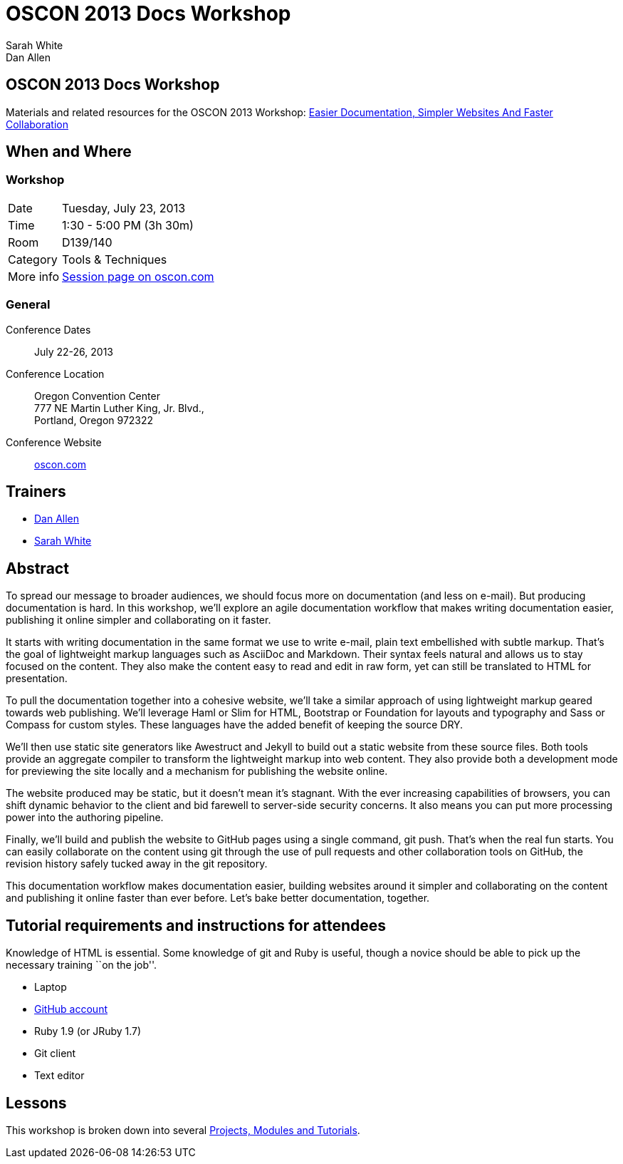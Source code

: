 = OSCON 2013 Docs Workshop
Sarah White; Dan Allen
:session-uri: http://www.oscon.com/oscon2013/public/schedule/detail/29335

ifndef::icons[]
[float]
== OSCON 2013 Docs Workshop
endif::icons[]

Materials and related resources for the OSCON 2013 Workshop: {session-uri}[Easier Documentation, Simpler Websites And Faster Collaboration]

== When and Where

=== Workshop

[horizontal]
Date:: Tuesday, July 23, 2013
Time:: 1:30 - 5:00 PM (3h 30m)
Room:: D139/140
Category:: Tools & Techniques
More info:: http://www.oscon.com/oscon2013/public/schedule/detail/29335[Session page on oscon.com]

=== General

Conference Dates::
  July 22-26, 2013

Conference Location::
  Oregon Convention Center +
  777 NE Martin Luther King, Jr. Blvd., +
  Portland, Oregon 972322

Conference Website::
  http://www.oscon.com/oscon2013[oscon.com]

== Trainers

* http://www.oscon.com/oscon2013/public/schedule/speaker/117513[Dan Allen]
* http://www.oscon.com/oscon2013/public/schedule/speaker/142111[Sarah White]

== Abstract

To spread our message to broader audiences, we should focus more on documentation (and less on e-mail).
But producing documentation is hard.
In this workshop, we'll explore an agile documentation workflow that makes writing documentation easier, publishing it online simpler and collaborating on it faster.

It starts with writing documentation in the same format we use to write e-mail, plain text embellished with subtle markup.
That's the goal of lightweight markup languages such as AsciiDoc and Markdown.
Their syntax feels natural and allows us to stay focused on the content.
They also make the content easy to read and edit in raw form, yet can still be translated to HTML for presentation.

To pull the documentation together into a cohesive website, we'll take a similar approach of using lightweight markup geared towards web publishing.
We'll leverage Haml or Slim for HTML, Bootstrap or Foundation for layouts and typography and Sass or Compass for custom styles.
These languages have the added benefit of keeping the source DRY.

We'll then use static site generators like Awestruct and Jekyll to build out a static website from these source files.
Both tools provide an aggregate compiler to transform the lightweight markup into web content.
They also provide both a development mode for previewing the site locally and a mechanism for publishing the website online.

The website produced may be static, but it doesn't mean it’s stagnant.
With the ever increasing capabilities of browsers, you can shift dynamic behavior to the client and bid farewell to server-side security concerns.
It also means you can put more processing power into the authoring pipeline.

Finally, we'll build and publish the website to GitHub pages using a single command, git push.
That's when the real fun starts.
You can easily collaborate on the content using git through the use of pull requests and other collaboration tools on GitHub, the revision history safely tucked away in the git repository.

This documentation workflow makes documentation easier, building websites around it simpler and collaborating on the content and publishing it online faster than ever before.
Let's bake better documentation, together.

== Tutorial requirements and instructions for attendees

Knowledge of HTML is essential.
Some knowledge of git and Ruby is useful, though a novice should be able to pick up the necessary training ``on the job''.

* Laptop
* http://github.com[GitHub account]
* Ruby 1.9 (or JRuby 1.7)
* Git client
* Text editor

== Lessons

This workshop is broken down into several https://github.com/graphitefriction/oscon-2013-docs-workshop/blob/master/tutorial-order.adoc[Projects, Modules and Tutorials].




